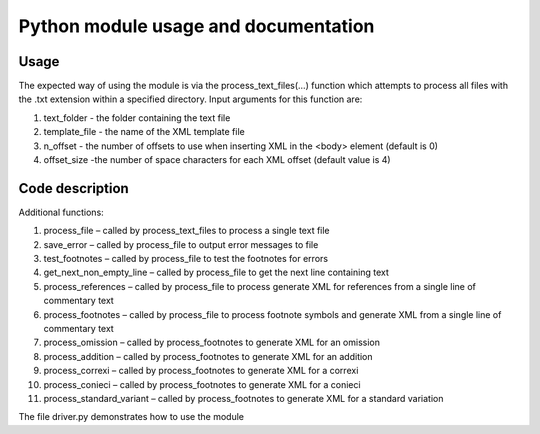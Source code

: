 .. _commentarytoepidoc:

#####################################
Python module usage and documentation
#####################################

Usage
=====

The expected way of using the module is via the process_text_files(…)
function which attempts to process all files with the .txt extension
within a specified directory. Input arguments for this function are:

1. text_folder - the folder containing the text file

2. template_file - the name of the XML template file

3. n_offset - the number of offsets to use when inserting XML in
   the <body> element (default is 0)

4. offset_size -the number of space characters for each XML offset
   (default value is 4)

Code description
================

Additional functions:

1. process_file – called by process_text_files to process a single text file
	
2. save_error – called by process_file to output error messages to file

3. test_footnotes – called by process_file to test the footnotes for errors

4. get_next_non_empty_line – called by process_file to get the
   next line containing text

5. process_references – called by process_file to process generate
   XML for references from a single line of commentary text
       
6. process_footnotes – called by process_file to process footnote
   symbols and generate XML from a single line of commentary text
       
7. process_omission – called by process_footnotes to generate XML
   for an omission
   
8. process_addition – called by process_footnotes to generate XML
   for an addition
   
9. process_correxi – called by process_footnotes to generate XML
   for a correxi

10. process_conieci – called by process_footnotes to generate XML
    for a conieci

11. process_standard_variant – called by process_footnotes to
    generate XML for a standard variation

The file driver.py demonstrates how to use the module

